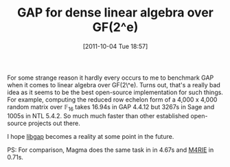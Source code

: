 #+POSTID: 591
#+DATE: [2011-10-04 Tue 18:57]
#+OPTIONS: toc:nil num:nil todo:nil pri:nil tags:nil ^:nil TeX:nil
#+CATEGORY: m4ri, sage
#+TAGS: gap, linear algebra, m4rie, magma, ntl, sage
#+TITLE: GAP for dense linear algebra over GF(2^e)

For some strange reason it hardly every occurs to me to benchmark GAP when it comes to linear algebra over GF(2\^e). Turns out, that's a really bad idea as it seems to be the best open-source implementation for such things. For example, computing the reduced row echelon form of a 4,000 x 4,000 random matrix over $\mathbb{F}_{16}$ takes 16.94s in GAP 4.4.12 but 3267s in Sage and 1005s in NTL 5.4.2. So much much faster than other established open-source projects out there.

I hope [[http://trac.sagemath.org/sage_trac/ticket/6391][libgap]] becomes a reality at some point in the future.

PS: For comparison, Magma does the same task in in 4.67s and [[http://m4ri.sagemath.org][M4RIE]] in 0.71s.



